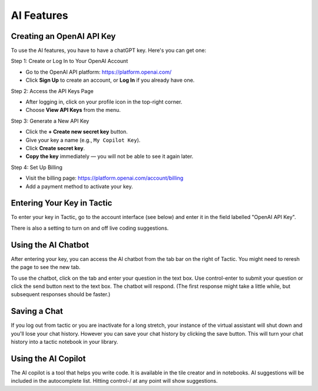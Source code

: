 AI Features
=================================

Creating an OpenAI API Key
--------------------------------

To use the AI features, you have to have a chatGPT key. Here's you can get one:

Step 1: Create or Log In to Your OpenAI Account

- Go to the OpenAI API platform: https://platform.openai.com/
- Click **Sign Up** to create an account, or **Log In** if you already have one.

Step 2: Access the API Keys Page

- After logging in, click on your profile icon in the top-right corner.
- Choose **View API Keys** from the menu.

Step 3: Generate a New API Key

- Click the **+ Create new secret key** button.
- Give your key a name (e.g., ``My Copilot Key``).
- Click **Create secret key**.
- **Copy the key** immediately — you will not be able to see it again later.

Step 4: Set Up Billing

- Visit the billing page: https://platform.openai.com/account/billing
- Add a payment method to activate your key.

Entering Your Key in Tactic
--------------------------------
To enter your key in Tactic, go to the account interface (see below) and enter it in the field labelled "OpenAI API Key".

There is also a setting to turn on and off live coding suggestions.

Using the AI Chatbot
----------------------
After entering your key, you can access the AI chatbot from the tab bar on the right of Tactic. You might need
to reresh the page to see the new tab.

To use the chatbot, click on the tab and enter your question in the text box.
Use control-enter to submit your question or click the send button next to the text box.
The chatbot will respond. (The first response might take a little while, but subsequent responses should be faster.)

Saving a Chat
----------------
If you log out from tactic or you are inactivate for a long stretch, your instance of the virtual assistant will
shut down and you'll lose your chat history. However you can save your chat history by clicking the save button. This
will turn your chat history into a tactic notebook in your library.

Using the AI Copilot
----------------------
The AI copilot is a tool that helps you write code. It is available in the tile creator and in notebooks. AI suggestions
will be included in the autocomplete list. Hitting control-/ at any point will show suggestions.